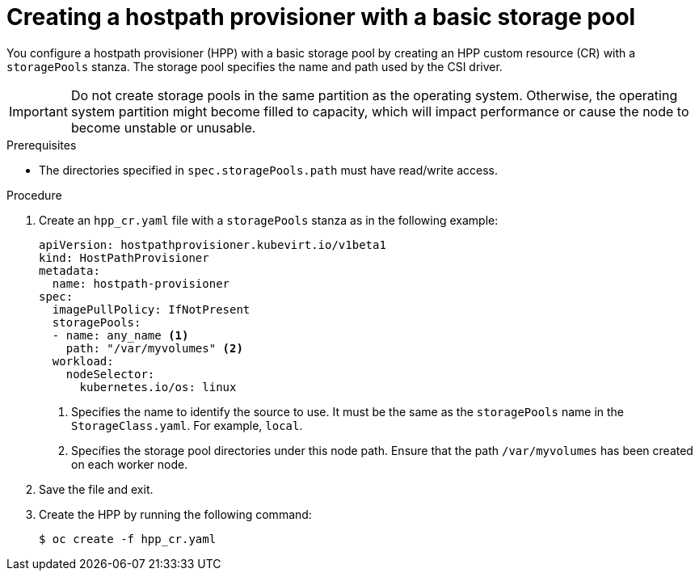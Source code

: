 // Module included in the following assemblies:
//
// * virt/storage/virt-configuring-local-storage-with-hpp.adoc
// * virt/post_installation_configuration/virt-post-install-storage-config.adoc

:_mod-docs-content-type: PROCEDURE
[id="virt-creating-hpp-basic-storage-pool_{context}"]
= Creating a hostpath provisioner with a basic storage pool

You configure a hostpath provisioner (HPP) with a basic storage pool by creating an HPP custom resource (CR) with a `storagePools` stanza. The storage pool specifies the name and path used by the CSI driver.

[IMPORTANT]
====
Do not create storage pools in the same partition as the operating system. Otherwise, the operating system partition might become filled to capacity, which will impact performance or cause the node to become unstable or unusable.
====

.Prerequisites

* The directories specified in `spec.storagePools.path` must have read/write access.

.Procedure

. Create an `hpp_cr.yaml` file with a `storagePools` stanza as in the following example:
+
[source,yaml]
----
apiVersion: hostpathprovisioner.kubevirt.io/v1beta1
kind: HostPathProvisioner
metadata:
  name: hostpath-provisioner
spec:
  imagePullPolicy: IfNotPresent
  storagePools:
  - name: any_name <1>
    path: "/var/myvolumes" <2>
  workload:
    nodeSelector:
      kubernetes.io/os: linux
----
<1> Specifies the name to identify the source to use. It must be the same as the `storagePools` name in the `StorageClass.yaml`. For example, `local`.
<2> Specifies the storage pool directories under this node path. Ensure that the path `/var/myvolumes` has been created on each worker node.

. Save the file and exit.

. Create the HPP by running the following command:
+
[source,terminal]
----
$ oc create -f hpp_cr.yaml
----
